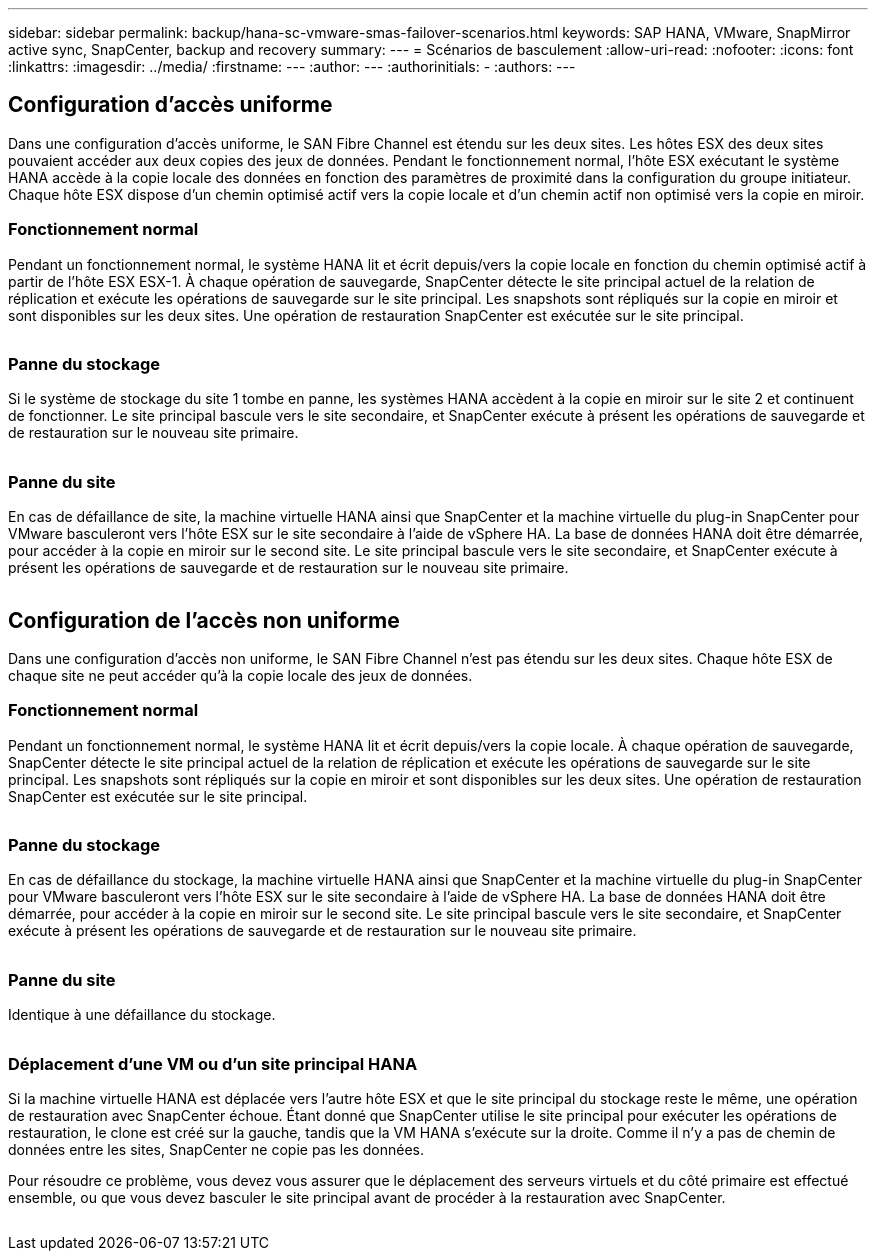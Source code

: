 ---
sidebar: sidebar 
permalink: backup/hana-sc-vmware-smas-failover-scenarios.html 
keywords: SAP HANA, VMware, SnapMirror active sync, SnapCenter, backup and recovery 
summary:  
---
= Scénarios de basculement
:allow-uri-read: 
:nofooter: 
:icons: font
:linkattrs: 
:imagesdir: ../media/
:firstname: ---
:author: ---
:authorinitials: -
:authors: ---




== Configuration d'accès uniforme

Dans une configuration d'accès uniforme, le SAN Fibre Channel est étendu sur les deux sites. Les hôtes ESX des deux sites pouvaient accéder aux deux copies des jeux de données. Pendant le fonctionnement normal, l'hôte ESX exécutant le système HANA accède à la copie locale des données en fonction des paramètres de proximité dans la configuration du groupe initiateur. Chaque hôte ESX dispose d'un chemin optimisé actif vers la copie locale et d'un chemin actif non optimisé vers la copie en miroir.



=== Fonctionnement normal

Pendant un fonctionnement normal, le système HANA lit et écrit depuis/vers la copie locale en fonction du chemin optimisé actif à partir de l'hôte ESX ESX-1. À chaque opération de sauvegarde, SnapCenter détecte le site principal actuel de la relation de réplication et exécute les opérations de sauvegarde sur le site principal. Les snapshots sont répliqués sur la copie en miroir et sont disponibles sur les deux sites. Une opération de restauration SnapCenter est exécutée sur le site principal.

image:sc-saphana-vmware-smas-image42.png[""]



=== Panne du stockage

Si le système de stockage du site 1 tombe en panne, les systèmes HANA accèdent à la copie en miroir sur le site 2 et continuent de fonctionner. Le site principal bascule vers le site secondaire, et SnapCenter exécute à présent les opérations de sauvegarde et de restauration sur le nouveau site primaire.

image:sc-saphana-vmware-smas-image43.png[""]



=== Panne du site

En cas de défaillance de site, la machine virtuelle HANA ainsi que SnapCenter et la machine virtuelle du plug-in SnapCenter pour VMware basculeront vers l'hôte ESX sur le site secondaire à l'aide de vSphere HA. La base de données HANA doit être démarrée, pour accéder à la copie en miroir sur le second site. Le site principal bascule vers le site secondaire, et SnapCenter exécute à présent les opérations de sauvegarde et de restauration sur le nouveau site primaire.

image:sc-saphana-vmware-smas-image44.png[""]



== Configuration de l'accès non uniforme

Dans une configuration d'accès non uniforme, le SAN Fibre Channel n'est pas étendu sur les deux sites. Chaque hôte ESX de chaque site ne peut accéder qu'à la copie locale des jeux de données.



=== Fonctionnement normal

Pendant un fonctionnement normal, le système HANA lit et écrit depuis/vers la copie locale. À chaque opération de sauvegarde, SnapCenter détecte le site principal actuel de la relation de réplication et exécute les opérations de sauvegarde sur le site principal. Les snapshots sont répliqués sur la copie en miroir et sont disponibles sur les deux sites. Une opération de restauration SnapCenter est exécutée sur le site principal.

image:sc-saphana-vmware-smas-image45.png[""]



=== Panne du stockage

En cas de défaillance du stockage, la machine virtuelle HANA ainsi que SnapCenter et la machine virtuelle du plug-in SnapCenter pour VMware basculeront vers l'hôte ESX sur le site secondaire à l'aide de vSphere HA. La base de données HANA doit être démarrée, pour accéder à la copie en miroir sur le second site. Le site principal bascule vers le site secondaire, et SnapCenter exécute à présent les opérations de sauvegarde et de restauration sur le nouveau site primaire.

image:sc-saphana-vmware-smas-image46.png[""]



=== Panne du site

Identique à une défaillance du stockage.

image:sc-saphana-vmware-smas-image47.png[""]



=== Déplacement d'une VM ou d'un site principal HANA

Si la machine virtuelle HANA est déplacée vers l'autre hôte ESX et que le site principal du stockage reste le même, une opération de restauration avec SnapCenter échoue. Étant donné que SnapCenter utilise le site principal pour exécuter les opérations de restauration, le clone est créé sur la gauche, tandis que la VM HANA s'exécute sur la droite. Comme il n'y a pas de chemin de données entre les sites, SnapCenter ne copie pas les données.

Pour résoudre ce problème, vous devez vous assurer que le déplacement des serveurs virtuels et du côté primaire est effectué ensemble, ou que vous devez basculer le site principal avant de procéder à la restauration avec SnapCenter.

image:sc-saphana-vmware-smas-image48.png[""]
